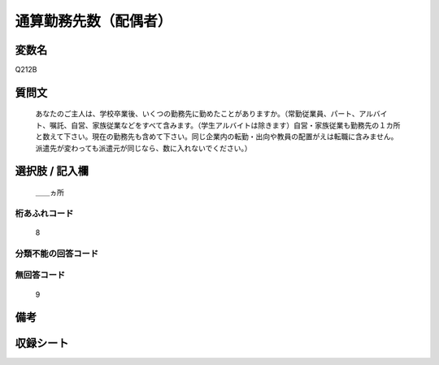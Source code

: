 .. title:: Q212B
.. rst-class:: item
====================================================================================================
通算勤務先数（配偶者）
====================================================================================================

.. rst-class:: varname
変数名
==================

Q212B

.. rst-class:: question
質問文
==================


   あなたのご主人は、学校卒業後、いくつの勤務先に勤めたことがありますか。（常勤従業員、パート、アルバイト、嘱託、自営、家族従業などをすべて含みます。（学生アルバイトは除きます）自営・家族従業も勤務先の１カ所と数えて下さい。現在の勤務先も含めて下さい。同じ企業内の転勤・出向や教員の配置がえは転職に含みません。派遣先が変わっても派遣元が同じなら、数に入れないでください。）



.. rst-class:: answer
選択肢 / 記入欄
======================

  ＿＿ヵ所



.. rst-class:: overflow
桁あふれコード
-------------------------------
  8


.. rst-class:: not_available
分類不能の回答コード
-------------------------------------
  


.. rst-class:: not_available
無回答コード
-------------------------------------
  9


.. rst-class:: bikou
備考
==================



.. rst-class:: include_sheet
収録シート
=======================================
.. hlist::
   :columns: 3
   
   
   * p2_1
   
   * p3_1
   
   * p4_1
   
   * p5b_1
   
   * p11c_1
   
   * p16d_1
   
   * p21e_1
   
   


.. index:: Q212B